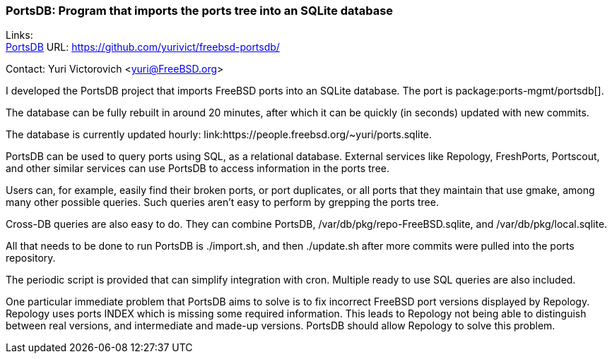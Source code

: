 === PortsDB: Program that imports the ports tree into an SQLite database

Links: +
link:https://github.com/yurivict/freebsd-portsdb/[PortsDB] URL: link:https://github.com/yurivict/freebsd-portsdb/[https://github.com/yurivict/freebsd-portsdb/]

Contact: Yuri Victorovich <yuri@FreeBSD.org>

I developed the PortsDB project that imports FreeBSD ports into an SQLite database.
The port is package:ports-mgmt/portsdb[].

The database can be fully rebuilt in around 20 minutes, after which it can be quickly (in seconds) updated with new commits.

The database is currently updated hourly: link:https://people.freebsd.org/~yuri/ports.sqlite.

PortsDB can be used to query ports using SQL, as a relational database.
External services like Repology, FreshPorts, Portscout, and other similar services can use PortsDB to access information in the ports tree.

Users can, for example, easily find their broken ports, or port duplicates, or all ports that they maintain that use gmake, among many other possible queries.
Such queries aren't easy to perform by grepping the ports tree.

Cross-DB queries are also easy to do. They can combine PortsDB, /var/db/pkg/repo-FreeBSD.sqlite, and /var/db/pkg/local.sqlite.

All that needs to be done to run PortsDB is ./import.sh, and then ./update.sh after more commits were pulled into the ports repository.

The periodic script is provided that can simplify integration with cron.
Multiple ready to use SQL queries are also included.

One particular immediate problem that PortsDB aims to solve is to fix incorrect FreeBSD port versions displayed by Repology.
Repology uses ports INDEX which is missing some required information.
This leads to Repology not being able to distinguish between real versions, and intermediate and made-up versions.
PortsDB should allow Repology to solve this problem.
